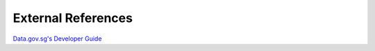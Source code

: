 External References
===================

`Data.gov.sg's Developer Guide`_

.. _Data.gov.sg's Developer Guide : https://data.gov.sg/developer
